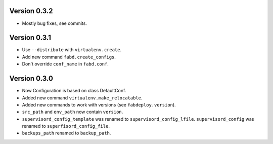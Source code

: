 Version 0.3.2
=============

- Mostly bug fixes, see commits.

Version 0.3.1
=============

- Use ``--distribute`` with ``virtualenv.create``.
- Add new command ``fabd.create_configs``.
- Don't override ``conf_name`` in ``fabd.conf``.

Version 0.3.0
=============

- Now Configuration is based on class DefaultConf.
- Added new command ``virtualenv.make_relocatable``.
- Added new commands to work with versions (see ``fabdeploy.version``).
- ``src_path`` and ``env_path`` now contain ``version``.
- ``supervisord_config_template`` was renamed to
  ``supervisord_config_lfile``. ``supervisord_config`` was renamed to
  ``superfisord_config_file``.
- ``backups_path`` renamed to ``backup_path``.
